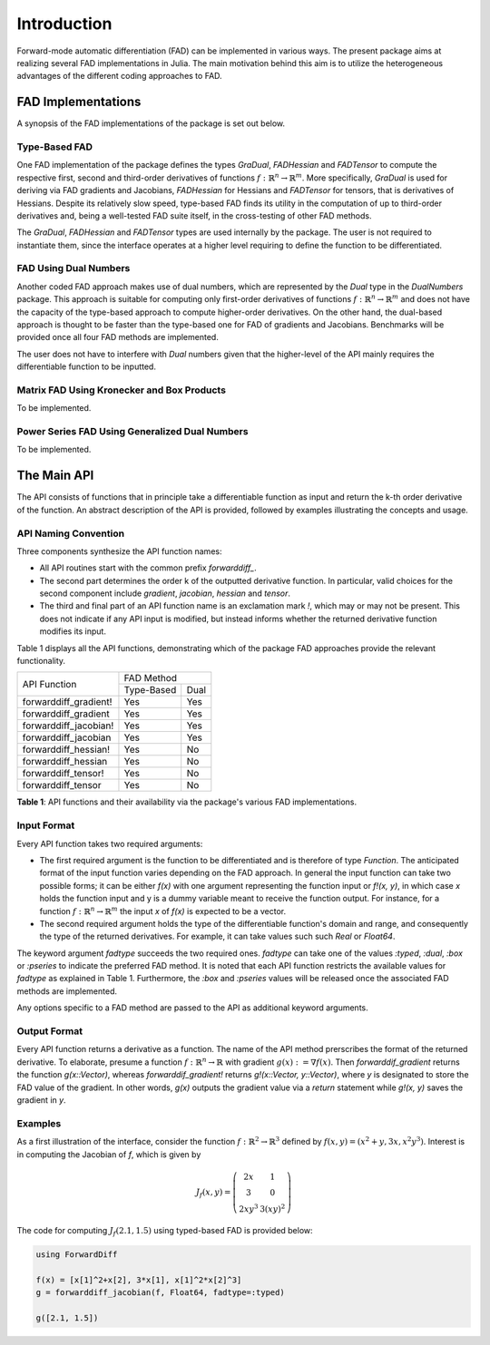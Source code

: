 Introduction
================================================================================

Forward-mode automatic differentiation (FAD) can be implemented in various ways. The present package aims at realizing
several FAD implementations in Julia. The main motivation behind this aim is to utilize the heterogeneous advantages of
the different coding approaches to FAD.

FAD Implementations
---------------------------------------------------------------------------------

A synopsis of the FAD implementations of the package is set out below.

Type-Based FAD
~~~~~~~~~~~~~~~~~~~~~~~~~~~~~~~~~~~~~~~~~~~~~~~~~~~~~~~~~~~~~~~~~~~~~~~~~~~~~~~~

One FAD implementation of the package defines the types *GraDual*, *FADHessian* and *FADTensor* to compute the 
respective first, second and third-order derivatives of functions :math:`f:\mathbb{R}^n\rightarrow\mathbb{R}^m`. More
specifically, *GraDual* is used for deriving via FAD gradients and Jacobians, *FADHessian* for Hessians and *FADTensor*
for tensors, that is derivatives of Hessians. Despite its relatively slow speed, type-based FAD finds its utility in the
computation of up to third-order derivatives and, being a well-tested FAD suite itself, in the cross-testing of other
FAD methods.

The *GraDual*, *FADHessian* and *FADTensor* types are used internally by the package. The user is not required to
instantiate them, since the interface operates at a higher level requiring to define the function to be differentiated.

FAD Using Dual Numbers
~~~~~~~~~~~~~~~~~~~~~~~~~~~~~~~~~~~~~~~~~~~~~~~~~~~~~~~~~~~~~~~~~~~~~~~~~~~~~~~~

Another coded FAD approach makes use of dual numbers, which are represented by the *Dual* type in the *DualNumbers*
package. This approach is suitable for computing only first-order derivatives of functions
:math:`f:\mathbb{R}^n\rightarrow\mathbb{R}^m` and does not have the capacity of the type-based approach to compute
higher-order derivatives. On the other hand, the dual-based approach is thought to be faster than the type-based one 
for FAD of gradients and Jacobians. Benchmarks will be provided once all four FAD methods are implemented.

The user does not have to interfere with `Dual` numbers given that the higher-level of the API mainly requires the
differentiable function to be inputted.

Matrix FAD Using Kronecker and Box Products
~~~~~~~~~~~~~~~~~~~~~~~~~~~~~~~~~~~~~~~~~~~~~~~~~~~~~~~~~~~~~~~~~~~~~~~~~~~~~~~~

To be implemented.

Power Series FAD Using Generalized Dual Numbers
~~~~~~~~~~~~~~~~~~~~~~~~~~~~~~~~~~~~~~~~~~~~~~~~~~~~~~~~~~~~~~~~~~~~~~~~~~~~~~~~

To be implemented.

The Main API
---------------------------------------------------------------------------------

The API consists of functions that in principle take a differentiable function as input and return the k-th order
derivative of the function. An abstract description of the API is provided, followed by examples illustrating the
concepts and usage.

API Naming Convention
~~~~~~~~~~~~~~~~~~~~~~~~~~~~~~~~~~~~~~~~~~~~~~~~~~~~~~~~~~~~~~~~~~~~~~~~~~~~~~~~

Three components synthesize the API function names:

- All API routines start with the common prefix *forwarddiff\_*.
- The second part determines the order k of the outputted derivative function. In particular, valid choices for the
  second component include *gradient*, *jacobian*, *hessian* and *tensor*.
- The third and final part of an API function name is an exclamation mark *!*, which may or may not be present. This
  does not indicate if any API input is modified, but instead informs whether the returned derivative function modifies
  its input.

Table 1 displays all the API functions, demonstrating which of the package FAD approaches provide the relevant
functionality.

+-----------------------+-------------------------+ 
| API Function          | FAD Method              | 
|                       +-------------+-----------+
|                       | Type-Based  | Dual      | 
+-----------------------+-------------+-----------+ 
| forwarddiff_gradient! | Yes         | Yes       | 
+-----------------------+-------------+-----------+ 
| forwarddiff_gradient  | Yes         | Yes       | 
+-----------------------+-------------+-----------+ 
| forwarddiff_jacobian! | Yes         | Yes       | 
+-----------------------+-------------+-----------+ 
| forwarddiff_jacobian  | Yes         | Yes       | 
+-----------------------+-------------+-----------+ 
| forwarddiff_hessian!  | Yes         | No        | 
+-----------------------+-------------+-----------+ 
| forwarddiff_hessian   | Yes         | No        | 
+-----------------------+-------------+-----------+ 
| forwarddiff_tensor!   | Yes         | No        | 
+-----------------------+-------------+-----------+ 
| forwarddiff_tensor    | Yes         | No        | 
+-----------------------+-------------+-----------+ 

**Table 1**: API functions and their availability via the package's various FAD implementations.

Input Format
~~~~~~~~~~~~~~~~~~~~~~~~~~~~~~~~~~~~~~~~~~~~~~~~~~~~~~~~~~~~~~~~~~~~~~~~~~~~~~~~

Every API function takes two required arguments:

- The first required argument is the function to be differentiated and is therefore of type *Function*. The anticipated
  format of the input function varies depending on the FAD approach. In general the input function can take two possible
  forms; it can be either *f(x)* with one argument representing the function input or *f!(x, y)*, in which case *x*
  holds the function input and y is a dummy variable meant to receive the function output. For instance, for a function
  :math:`f:\mathbb{R}^n\rightarrow\mathbb{R}^m` the input *x* of *f(x)* is expected to be a vector.
- The second required argument holds the type of the differentiable function's domain and range, and consequently the
  type of the returned derivatives. For example, it can take values such such *Real* or *Float64*.

The keyword argument *fadtype* succeeds the two required ones. *fadtype* can take one of the values *:typed*, *:dual*,
*:box* or *:pseries* to indicate the preferred FAD method. It is noted that each API function restricts the available
values for *fadtype* as explained in Table 1. Furthermore, the *:box* and *:pseries* values will be released once
the associated FAD methods are implemented.

Any options specific to a FAD method are passed to the API as additional keyword arguments.

Output Format
~~~~~~~~~~~~~~~~~~~~~~~~~~~~~~~~~~~~~~~~~~~~~~~~~~~~~~~~~~~~~~~~~~~~~~~~~~~~~~~~

Every API function returns a derivative as a function. The name of the API method prerscribes the format of the
returned derivative. To elaborate, presume a function :math:`f:\mathbb{R}^n\rightarrow\mathbb{R}` with gradient
:math:`g(x):=\nabla f(x)`. Then *forwarddif_gradient* returns the function *g(x::Vector)*, whereas
*forwarddif_gradient!* returns *g!(x::Vector, y::Vector)*, where *y* is designated to store the FAD value of
the gradient. In other words, *g(x)* outputs the gradient value via a *return* statement while *g!(x, y)* saves the
gradient in *y*.

Examples
~~~~~~~~~~~~~~~~~~~~~~~~~~~~~~~~~~~~~~~~~~~~~~~~~~~~~~~~~~~~~~~~~~~~~~~~~~~~~~~~

As a first illustration of the interface, consider the function :math:`f:\mathbb{R}^2\rightarrow\mathbb{R}^3` defined
by :math:`f(x, y) = (x^2+y, 3x, x^2y^3)`. Interest is in computing the Jacobian of *f*, which is given
by

.. math::

  J_f(x, y) =
  \left(\begin{matrix} 2x & 1 \\
    3 & 0 \\
    2xy^3 & 3(xy)^2 \end{matrix}\right)

The code for computing :math:`J_f(2.1,1.5)` using typed-based FAD is provided below:

.. code-block:: julia

  using ForwardDiff

  f(x) = [x[1]^2+x[2], 3*x[1], x[1]^2*x[2]^3]
  g = forwarddiff_jacobian(f, Float64, fadtype=:typed)

  g([2.1, 1.5])
